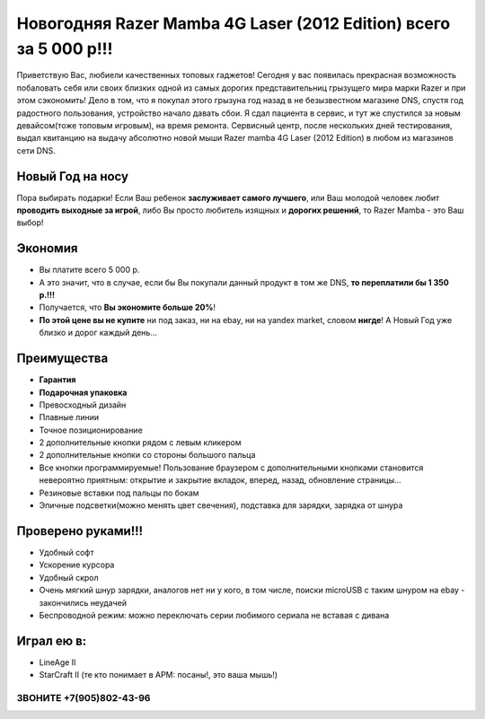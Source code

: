 Новогодняя Razer Mamba 4G Laser (2012 Edition) всего за 5 000 р!!!
##################################################################

.. image:: box.jpg


Приветствую Вас, любиели качественных топовых гаджетов! Сегодня у вас появилась прекрасная возможность побаловать себя или своих близких одной из самых дорогих представительниц грызущего мира марки Razer и при этом сэкономить! Дело в том, что я покупал этого грызуна год назад в не безызвестном магазине DNS, спустя год радостного пользования, устройство начало давать сбои. Я сдал пациента в сервис, и тут же спустился за новым девайсом(тоже топовым игровым), на время ремонта. Сервисный центр, после нескольких дней тестирования, выдал квитанцию на выдачу абсолютно новой мыши Razer mamba 4G Laser (2012 Edition) в любом из магазинов сети DNS.


Новый Год на носу
=================

Пора выбирать подарки! Если Ваш ребенок **заслуживает самого лучшего**, или Ваш молодой человек любит **проводить выходные за игрой**, либо Вы просто любитель изящных и **дорогих решений**, то Razer Mamba - это Ваш выбор!


Экономия
========

* Вы платите всего 5 000 р.
* А это значит, что в случае, если бы Вы покупали данный продукт в том же DNS, **то переплатили бы 1 350 р.!!!**
* Получается, что **Вы экономите больше 20%**!
* **По этой цене вы не купите** ни под заказ, ни на ebay, ни на yandex market, словом **нигде**! А Новый Год уже близко и дорог каждый день...

Преимущества
============

* **Гарантия**
* **Подарочная упаковка**
* Превосходный дизайн
* Плавные линии
* Точное позиционирование
* 2 дополнительные кнопки рядом с левым кликером
* 2 дополнительные кнопки со стороны большого пальца
* Все кнопки программируемые! Пользование браузером с дополнительными кнопками становится невероятно приятным: открытие и закрытие вкладок, вперед, назад, обновление страницы...
* Резиновые вставки под пальцы по бокам
* Эпичные подсветки(можно менять цвет свечения), подставка для зарядки, зарядка от шнура

.. image:: recharge.jpg

Проверено руками!!!
===================

* Удобный софт
* Ускорение курсора
* Удобный скрол
* Очень мягкий шнур зарядки, аналогов нет ни у кого, в том числе, поиски microUSB с таким шнуром на ebay - закончились неудачей
* Беспроводной режим: можно переключать серии любимого сериала не вставая с дивана


Играл ею в:
===========

* LineAge II
* StarCraft II (те кто понимает в APM: посаны!, это ваша мышь!)

ЗВОНИТЕ +7(905)802-43-96
************************
